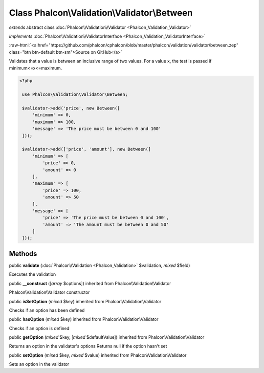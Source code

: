 Class **Phalcon\\Validation\\Validator\\Between**
=================================================

*extends* abstract class :doc:`Phalcon\\Validation\\Validator <Phalcon_Validation_Validator>`

*implements* :doc:`Phalcon\\Validation\\ValidatorInterface <Phalcon_Validation_ValidatorInterface>`

.. role:: raw-html(raw)
   :format: html

:raw-html:`<a href="https://github.com/phalcon/cphalcon/blob/master/phalcon/validation/validator/between.zep" class="btn btn-default btn-sm">Source on GitHub</a>`

Validates that a value is between an inclusive range of two values. For a value x, the test is passed if minimum<=x<=maximum.  

.. code-block:: php

    <?php

     use Phalcon\Validation\Validator\Between;
    
     $validator->add('price', new Between([
         'minimum' => 0,
         'maximum' => 100,
         'message' => 'The price must be between 0 and 100'
     ]));
    
     $validator->add(['price', 'amount'], new Between([
         'minimum' => [
             'price' => 0,
             'amount' => 0
         ],
         'maximum' => [
             'price' => 100,
             'amount' => 50
         ],
         'message' => [
             'price' => 'The price must be between 0 and 100',
             'amount' => 'The amount must be between 0 and 50'
         ]
     ]));



Methods
-------

public  **validate** (:doc:`Phalcon\\Validation <Phalcon_Validation>` $validation, *mixed* $field)

Executes the validation



public  **__construct** ([*array* $options]) inherited from Phalcon\\Validation\\Validator

Phalcon\\Validation\\Validator constructor



public  **isSetOption** (*mixed* $key) inherited from Phalcon\\Validation\\Validator

Checks if an option has been defined



public  **hasOption** (*mixed* $key) inherited from Phalcon\\Validation\\Validator

Checks if an option is defined



public  **getOption** (*mixed* $key, [*mixed* $defaultValue]) inherited from Phalcon\\Validation\\Validator

Returns an option in the validator's options Returns null if the option hasn't set



public  **setOption** (*mixed* $key, *mixed* $value) inherited from Phalcon\\Validation\\Validator

Sets an option in the validator



